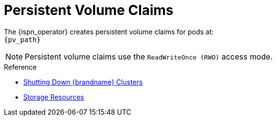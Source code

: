 [id='ref_pv-{context}']
= Persistent Volume Claims

The {ispn_operator} creates persistent volume claims for pods at: +
`{pv_path}`

[NOTE]
====
Persistent volume claims use the `ReadWriteOnce (RWO)` access mode.
====

.Reference

* link:#shutting_down-start[Shutting Down {brandname} Clusters]
* link:#storage_resources-pods[Storage Resources]

